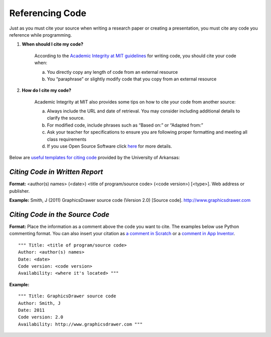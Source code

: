 ..  Copyright (C)  Mark Guzdial, Barbara Ericson, Briana Morrison
    Permission is granted to copy, distribute and/or modify this document
    under the terms of the GNU Free Documentation License, Version 1.3 or
    any later version published by the Free Software Foundation; with
    Invariant Sections being Forward, Prefaces, and Contributor List,
    no Front-Cover Texts, and no Back-Cover Texts.  A copy of the license
    is included in the section entitled "GNU Free Documentation License".


Referencing Code
=====================

.. index:: Creativity 

Just as you must cite your source when writing a research paper or creating a presentation, you must cite any code you reference while programming. 

1. **When should I cite my code?**

    According to the `Academic Integrity at MIT guidelines <https://integrity.mit.edu/handbook/writing-code>`_ for writing code, you should cite your code when: 

    a. You directly copy any length of code from an external resource
    b. You “paraphrase” or slightly modify code that you copy from an external resource 

2. **How do I cite my code?**

    Academic Integrity at MIT also provides some tips on how to cite your code from another source: 

    a. Always include the URL and date of retrieval. You may consider including additional details to clarify the source. 
    b. For modified code, include phrases such as “Based on:” or “Adapted from:” 
    c. Ask your teacher for specifications to ensure you are following proper formatting and meeting all class requirements 
    d. If you use Open Source Software click `here <https://integrity.mit.edu/handbook/writing-code>`_ for more details. 

| Below are `useful templates for citing code <http://uark.libguides.com/CSCE/CitingCode>`_ provided by the University of Arkansas:

*Citing Code in Written Report* 
-------------------------------

**Format:** 
<author(s) names> (<date>) <title of program/source code> (<code version>) [<type>]. Web address or publisher.

**Example:** 
Smith, J (2011) GraphicsDrawer source code (Version 2.0) [Source code]. http://www.graphicsdrawer.com

*Citing Code in the Source Code* 
--------------------------------

**Format:** 
Place the information as a comment above the code you want to cite. The examples below use Python commenting format. You can also insert your citation as `a comment in Scratch <https://wiki.scratch.mit.edu/wiki/Comment_(programming_feature)>`_ or a `comment in App Inventor <http://appinventor.mit.edu/explore/tips.html>`_.

::

  """ Title: <title of program/source code>
  Author: <author(s) names>
  Date: <date>
  Code version: <code version>
  Availability: <where it's located> """

**Example:**

::

  """ Title: GraphicsDrawer source code
  Author: Smith, J
  Date: 2011
  Code version: 2.0
  Availability: http://www.graphicsdrawer.com """ 
